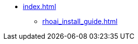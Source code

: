 * xref:index.adoc[]
** xref:rhoai_install_guide.adoc[]
//** xref:section2.adoc[]
// ** xref:section3.adoc[]